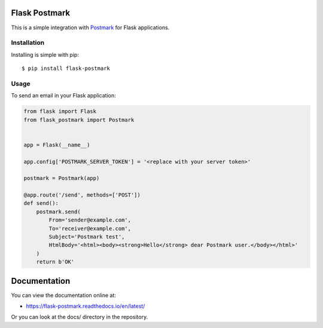 Flask Postmark
==============

This is a simple integration with `Postmark <https://postmarkapp.com/>`_ for Flask applications.

.. image:: https://travis-ci.org/Stranger6667/Flask-Postmark.png?branch=master
   :target: https://travis-ci.org/Stranger6667/Flask-Postmark

.. image:: https://codecov.io/github/Stranger6667/Flask-Postmark/coverage.svg?branch=master
   :target: https://codecov.io/github/Stranger6667/Flask-Postmark?branch=master
   :alt: Coverage Status

.. image:: https://readthedocs.org/projects/flask-postmark/badge/?version=stable
   :target: http://flask-postmark.readthedocs.io/en/stable/?badge=stable
   :alt: Documentation Status

.. image:: https://img.shields.io/pypi/v/Flask-Postmark.svg
    :target: https://pypi.python.org/pypi/Flask-Postmark
    :alt: Latest PyPI version

Installation
------------

Installing is simple with pip::

    $ pip install flask-postmark


Usage
-----

To send an email in your Flask application:

.. code-block:: python

    from flask import Flask
    from flask_postmark import Postmark


    app = Flask(__name__)

    app.config['POSTMARK_SERVER_TOKEN'] = '<replace with your server token>'

    postmark = Postmark(app)

    @app.route('/send', methods=['POST'])
    def send():
        postmark.send(
            From='sender@example.com',
            To='receiver@example.com',
            Subject='Postmark test',
            HtmlBody='<html><body><strong>Hello</strong> dear Postmark user.</body></html>'
        )
        return b'OK'

Documentation
=============

You can view the documentation online at:

- https://flask-postmark.readthedocs.io/en/latest/

Or you can look at the docs/ directory in the repository.
